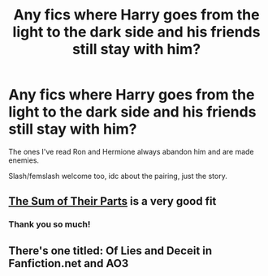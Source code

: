 #+TITLE: Any fics where Harry goes from the light to the dark side and his friends still stay with him?

* Any fics where Harry goes from the light to the dark side and his friends still stay with him?
:PROPERTIES:
:Author: greendonut100
:Score: 3
:DateUnix: 1600900542.0
:DateShort: 2020-Sep-24
:FlairText: Request
:END:
The ones I've read Ron and Hermione always abandon him and are made enemies.

Slash/femslash welcome too, idc about the pairing, just the story.


** [[https://www.fanfiction.net/s/11858167/1/][The Sum of Their Parts]] is a very good fit
:PROPERTIES:
:Author: InquisitorCOC
:Score: 3
:DateUnix: 1600915361.0
:DateShort: 2020-Sep-24
:END:

*** Thank you so much!
:PROPERTIES:
:Author: greendonut100
:Score: 1
:DateUnix: 1600985790.0
:DateShort: 2020-Sep-25
:END:


** There's one titled: Of Lies and Deceit in Fanfiction.net and AO3
:PROPERTIES:
:Author: MorsPeverell
:Score: 2
:DateUnix: 1600968482.0
:DateShort: 2020-Sep-24
:END:
